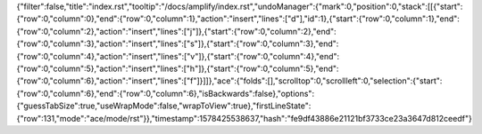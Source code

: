 {"filter":false,"title":"index.rst","tooltip":"/docs/amplify/index.rst","undoManager":{"mark":0,"position":0,"stack":[[{"start":{"row":0,"column":0},"end":{"row":0,"column":1},"action":"insert","lines":["d"],"id":1},{"start":{"row":0,"column":1},"end":{"row":0,"column":2},"action":"insert","lines":["j"]},{"start":{"row":0,"column":2},"end":{"row":0,"column":3},"action":"insert","lines":["s"]},{"start":{"row":0,"column":3},"end":{"row":0,"column":4},"action":"insert","lines":["v"]},{"start":{"row":0,"column":4},"end":{"row":0,"column":5},"action":"insert","lines":["h"]},{"start":{"row":0,"column":5},"end":{"row":0,"column":6},"action":"insert","lines":["f"]}]]},"ace":{"folds":[],"scrolltop":0,"scrollleft":0,"selection":{"start":{"row":0,"column":6},"end":{"row":0,"column":6},"isBackwards":false},"options":{"guessTabSize":true,"useWrapMode":false,"wrapToView":true},"firstLineState":{"row":131,"mode":"ace/mode/rst"}},"timestamp":1578425538637,"hash":"fe9df43886e21121bf3733ce23a3647d812ceedf"}